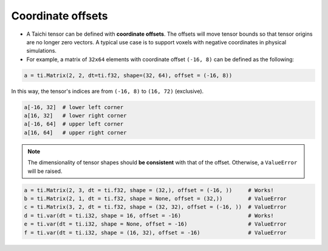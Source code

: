 .. _offset:

Coordinate offsets
========

- A Taichi tensor can be defined with **coordinate offsets**. The offsets will move tensor bounds so that tensor origins are no longer zero vectors. A typical use case is to support voxels with negative coordinates in physical simulations.
- For example, a matrix of ``32x64`` elements with coordinate offset ``(-16, 8)`` can be defined as the following:

.. code-block:: python

    a = ti.Matrix(2, 2, dt=ti.f32, shape=(32, 64), offset = (-16, 8))

In this way, the tensor's indices are from ``(-16, 8)`` to ``(16, 72)`` (exclusive).

.. code-block:: python

    a[-16, 32]  # lower left corner
    a[16, 32]   # lower right corner
    a[-16, 64]  # upper left corner
    a[16, 64]   # upper right corner

.. note:: The dimensionality of tensor shapes should **be consistent** with that of the offset. Otherwise, a ``ValueError`` will be raised.

.. code-block:: python

    a = ti.Matrix(2, 3, dt = ti.f32, shape = (32,), offset = (-16, ))     # Works!
    b = ti.Matrix(2, 1, dt = ti.f32, shape = None, offset = (32,))        # ValueError
    c = ti.Matrix(3, 2, dt = ti.f32, shape = (32, 32), offset = (-16, ))  # ValueError
    d = ti.var(dt = ti.i32, shape = 16, offset = -16)                     # Works!
    e = ti.var(dt = ti.i32, shape = None, offset = -16)                   # ValueError
    f = ti.var(dt = ti.i32, shape = (16, 32), offset = -16)               # ValueError